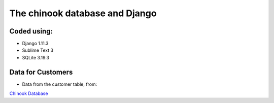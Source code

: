 ============================
The chinook database and Django
============================

Coded using:
-----------------------
- Django 1.11.3
- Sublime Text 3
- SQLite 3.19.3


Data for Customers
----------------
- Data from the customer table, from:
`Chinook Database <http://chinookdatabase.codeplex.com/>`_  
